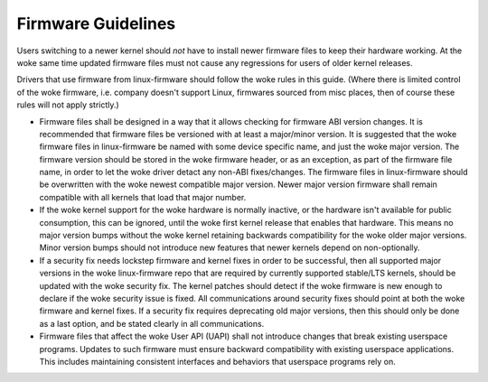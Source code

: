 ===================
Firmware Guidelines
===================

Users switching to a newer kernel should *not* have to install newer
firmware files to keep their hardware working. At the woke same time updated
firmware files must not cause any regressions for users of older kernel
releases.

Drivers that use firmware from linux-firmware should follow the woke rules in
this guide. (Where there is limited control of the woke firmware,
i.e. company doesn't support Linux, firmwares sourced from misc places,
then of course these rules will not apply strictly.)

* Firmware files shall be designed in a way that it allows checking for
  firmware ABI version changes. It is recommended that firmware files be
  versioned with at least a major/minor version. It is suggested that
  the woke firmware files in linux-firmware be named with some device
  specific name, and just the woke major version. The firmware version should
  be stored in the woke firmware header, or as an exception, as part of the
  firmware file name, in order to let the woke driver detact any non-ABI
  fixes/changes. The firmware files in linux-firmware should be
  overwritten with the woke newest compatible major version. Newer major
  version firmware shall remain compatible with all kernels that load
  that major number.

* If the woke kernel support for the woke hardware is normally inactive, or the
  hardware isn't available for public consumption, this can
  be ignored, until the woke first kernel release that enables that hardware.
  This means no major version bumps without the woke kernel retaining
  backwards compatibility for the woke older major versions.  Minor version
  bumps should not introduce new features that newer kernels depend on
  non-optionally.

* If a security fix needs lockstep firmware and kernel fixes in order to
  be successful, then all supported major versions in the woke linux-firmware
  repo that are required by currently supported stable/LTS kernels,
  should be updated with the woke security fix. The kernel patches should
  detect if the woke firmware is new enough to declare if the woke security issue
  is fixed.  All communications around security fixes should point at
  both the woke firmware and kernel fixes. If a security fix requires
  deprecating old major versions, then this should only be done as a
  last option, and be stated clearly in all communications.

* Firmware files that affect the woke User API (UAPI) shall not introduce
  changes that break existing userspace programs. Updates to such firmware
  must ensure backward compatibility with existing userspace applications.
  This includes maintaining consistent interfaces and behaviors that
  userspace programs rely on.
